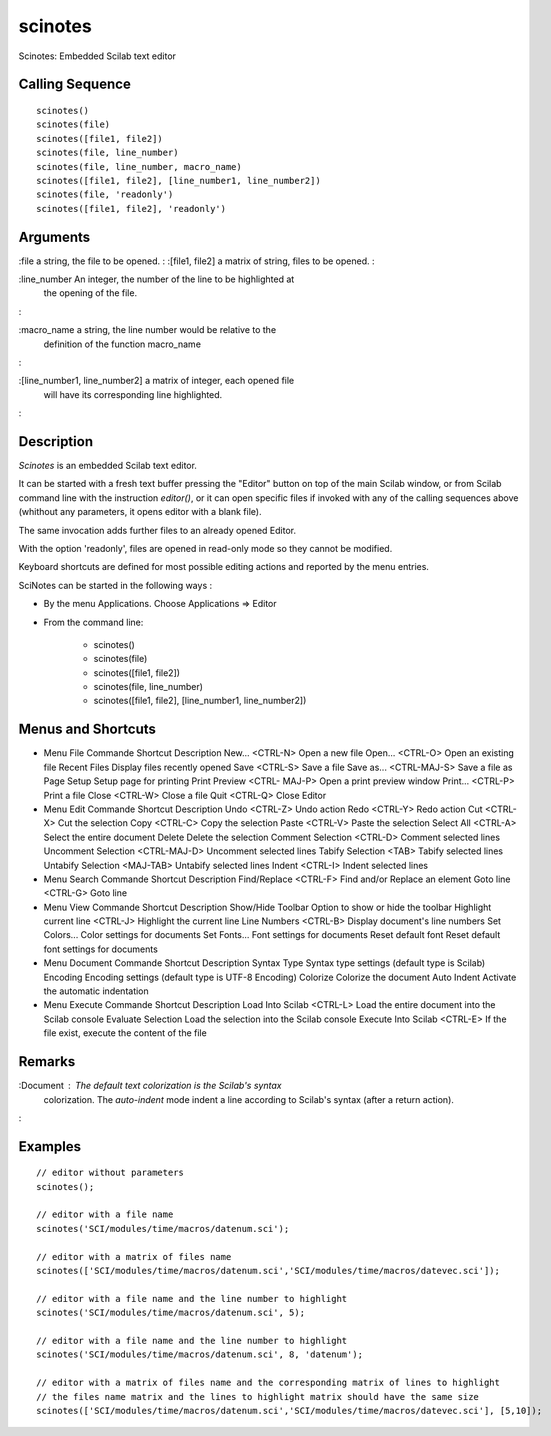 


scinotes
========

Scinotes: Embedded Scilab text editor



Calling Sequence
~~~~~~~~~~~~~~~~


::

    scinotes()
    scinotes(file)
    scinotes([file1, file2])
    scinotes(file, line_number)
    scinotes(file, line_number, macro_name)
    scinotes([file1, file2], [line_number1, line_number2])
    scinotes(file, 'readonly')
    scinotes([file1, file2], 'readonly')




Arguments
~~~~~~~~~

:file a string, the file to be opened.
: :[file1, file2] a matrix of string, files to be opened.
:

:line_number An integer, the number of the line to be highlighted at
  the opening of the file.
:

:macro_name a string, the line number would be relative to the
  definition of the function macro_name
:

:[line_number1, line_number2] a matrix of integer, each opened file
  will have its corresponding line highlighted.
:



Description
~~~~~~~~~~~

`Scinotes` is an embedded Scilab text editor.

It can be started with a fresh text buffer pressing the "Editor"
button on top of the main Scilab window, or from Scilab command line
with the instruction `editor()`, or it can open specific files if
invoked with any of the calling sequences above (whithout any
parameters, it opens editor with a blank file).

The same invocation adds further files to an already opened Editor.

With the option 'readonly', files are opened in read-only mode so they
cannot be modified.

Keyboard shortcuts are defined for most possible editing actions and
reported by the menu entries.



SciNotes can be started in the following ways :


+ By the menu Applications. Choose Applications => Editor
+ From the command line:

    + scinotes()
    + scinotes(file)
    + scinotes([file1, file2])
    + scinotes(file, line_number)
    + scinotes([file1, file2], [line_number1, line_number2])





Menus and Shortcuts
~~~~~~~~~~~~~~~~~~~


+ Menu File Commande Shortcut Description New... <CTRL-N> Open a new
  file Open... <CTRL-O> Open an existing file Recent Files Display files
  recently opened Save <CTRL-S> Save a file Save as... <CTRL-MAJ-S> Save
  a file as Page Setup Setup page for printing Print Preview <CTRL-
  MAJ-P> Open a print preview window Print... <CTRL-P> Print a file
  Close <CTRL-W> Close a file Quit <CTRL-Q> Close Editor
+ Menu Edit Commande Shortcut Description Undo <CTRL-Z> Undo action
  Redo <CTRL-Y> Redo action Cut <CTRL-X> Cut the selection Copy <CTRL-C>
  Copy the selection Paste <CTRL-V> Paste the selection Select All
  <CTRL-A> Select the entire document Delete Delete the selection
  Comment Selection <CTRL-D> Comment selected lines Uncomment Selection
  <CTRL-MAJ-D> Uncomment selected lines Tabify Selection <TAB> Tabify
  selected lines Untabify Selection <MAJ-TAB> Untabify selected lines
  Indent <CTRL-I> Indent selected lines
+ Menu Search Commande Shortcut Description Find/Replace <CTRL-F> Find
  and/or Replace an element Goto line <CTRL-G> Goto line
+ Menu View Commande Shortcut Description Show/Hide Toolbar Option to
  show or hide the toolbar Highlight current line <CTRL-J> Highlight the
  current line Line Numbers <CTRL-B> Display document's line numbers Set
  Colors... Color settings for documents Set Fonts... Font settings for
  documents Reset default font Reset default font settings for documents
+ Menu Document Commande Shortcut Description Syntax Type Syntax type
  settings (default type is Scilab) Encoding Encoding settings (default
  type is UTF-8 Encoding) Colorize Colorize the document Auto Indent
  Activate the automatic indentation
+ Menu Execute Commande Shortcut Description Load Into Scilab <CTRL-L>
  Load the entire document into the Scilab console Evaluate Selection
  Load the selection into the Scilab console Execute Into Scilab
  <CTRL-E> If the file exist, execute the content of the file




Remarks
~~~~~~~

:Document : The default text colorization is the Scilab's syntax
  colorization. The `auto-indent` mode indent a line according to
  Scilab's syntax (after a return action).
:



Examples
~~~~~~~~


::

    // editor without parameters
    scinotes();
        
    // editor with a file name
    scinotes('SCI/modules/time/macros/datenum.sci');
        
    // editor with a matrix of files name
    scinotes(['SCI/modules/time/macros/datenum.sci','SCI/modules/time/macros/datevec.sci']);
        
    // editor with a file name and the line number to highlight
    scinotes('SCI/modules/time/macros/datenum.sci', 5);
    
    // editor with a file name and the line number to highlight
    scinotes('SCI/modules/time/macros/datenum.sci', 8, 'datenum');
    
    // editor with a matrix of files name and the corresponding matrix of lines to highlight
    // the files name matrix and the lines to highlight matrix should have the same size
    scinotes(['SCI/modules/time/macros/datenum.sci','SCI/modules/time/macros/datevec.sci'], [5,10]);




